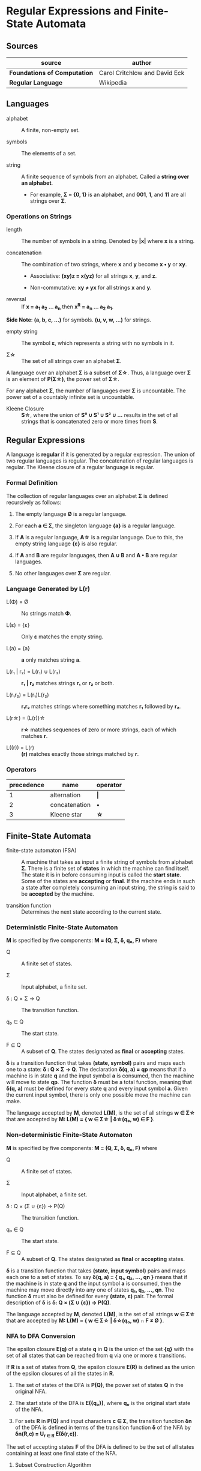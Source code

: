 * Regular Expressions and Finite-State Automata

** Sources

| source                       | author                        |
|------------------------------+-------------------------------|
| *Foundations of Computation* | Carol Critchlow and David Eck |
| *Regular Language*           | Wikipedia                     |

** Languages

- alphabet :: A finite, non-empty set.

- symbols :: The elements of a set.

- string :: A finite sequence of symbols from an alphabet. Called a *string over an alphabet*.

  - For example, *Σ = {0, 1}* is an alphabet, and *001*, *1*, and *11* are all strings over *Σ*.

*** Operations on Strings

- length :: The number of symbols in a string. Denoted by *|x|* where *x* is a string.

- concatenation :: The combination of two strings, where *x* and *y* become *x • y* or *xy*.

  - Associative: *(xy)z = x(yz)* for all strings *x*, *y*, and *z*.

  - Non-commutative: *xy ≠ yx* for all strings *x* and *y*.

- reversal :: If *x = a_{1} a_{2} ... a_{n}* then *x^R = a_{n} ... a_{2} a_{1}*.

*Side Note*: *(a, b, c, ...)* for symbols. *(u, v, w, ...)* for strings.

- empty string :: The symbol *ε*, which represents a string with no symbols in it.

- Σ\star{} :: The set of all strings over an alphabet *Σ*.

A language over an alphabet *Σ* is a subset of *Σ\star{}*. Thus, a language over *Σ* is an element
of *P(Σ\star{})*, the power set of *Σ\star{}*.

For any alphabet *Σ*, the number of languages over *Σ* is uncountable. The power set of a countably
infinite set is uncountable.

- Kleene Closure :: *S\star{}*, where the union of *S⁰ ∪ S¹ ∪ S² ∪ ...* results in the set of
  all strings that is concatenated zero or more times from *S*.

** Regular Expressions

A language is *regular* if it is generated by a regular expression. The union of two regular languages
is regular. The concatenation of regular languages is regular. The Kleene closure of a regular language
is regular.

*** Formal Definition

The collection of regular languages over an alphabet *Σ* is defined recursively as follows:

1. The empty language *Ø* is a regular language.

2. For each *a ∈ Σ*, the singleton language *{a}* is a regular language.

3. If *A* is a regular language, *A\star{}* is a regular language. Due to this, the empty string
   language *{ε}* is also regular.

4. If *A* and *B* are regular languages, then *A ∪ B* and *A • B* are regular languages.

5. No other languages over *Σ* are regular.

*** Language Generated by *L(r)*

- L(Φ) = Ø :: No strings match *Φ*.

- L(ε) = {ε} :: Only *ε* matches the empty string.

- L(a) = {a} :: *a* only matches string *a*.

- L(r₁ | r₂) = L(r₁) ∪ L(r₂) :: *r₁ | r₂* matches strings *r₁* or *r₂* or both.

- L(r₁r₂) = L(r₁)L(r₂) :: *r₁r₂* matches strings where something matches *r₁* followed by *r₂*.

- L(r\star{}) = (L(r))\star{} :: *r\star{}* matches sequences of zero or more strings, each of
  which matches *r*.

- L((r)) = L(r) :: *(r)* matches exactly those strings matched by *r*.

*** Operators

| precedence | name          | operator  |
|------------+---------------+-----------|
|          1 | alternation   | *\vert{}* |
|          2 | concatenation | *•*       |
|          3 | Kleene star   | *\star{}* |

** Finite-State Automata

- finite-state automaton (FSA) :: A machine that takes as input a finite string of symbols from
  alphabet *Σ*. There is a finite set of *states* in which the machine can find itself. The state
  it is in before consuming input is called the *start state*. Some of the states are *accepting*
  or *final*. If the machine ends in such a state after completely consuming an input string, the
  string is said to be *accepted* by the machine.

- transition function :: Determines the next state according to the current state.

*** Deterministic Finite-State Automaton

*M* is specified by five components: *M = (Q, Σ, δ, q₀, F)* where

- Q :: A finite set of states.

- Σ :: Input alphabet, a finite set.

- δ : Q × Σ → Q :: The transition function.

- q₀ ∈ Q :: The start state.

- F ⊆ Q :: A subset of *Q*. The states designated as *final* or *accepting* states.

*δ* is a transition function that takes *(state, symbol)* pairs and maps each one to a state:
*δ : Q × Σ → Q*. The declaration *δ(q, a) = qp* means that if a machine is in state *q* and
the input symbol *a* is consumed, then the machine will move to state *qp*. The function *δ*
must be a total function, meaning that *δ(q, a)* must be defined for every state *q* and every
input symbol *a*. Given the current input symbol, there is only one possible move the machine
can make.

The language accepted by *M*, denoted *L(M)*, is the set of all strings *w ∈ Σ\star{}* that are
accepted by *M: L(M) = { w ∈ Σ\star{} | δ\star{}(q₀, w) ∈ F }*.

*** Non-deterministic Finite-State Automaton

*M* is specified by five components: *M = (Q, Σ, δ, q₀, F)* where

- Q :: A finite set of states.

- Σ :: Input alphabet, a finite set.

- δ : Q × (Σ ∪ {ε}) → P(Q) :: The transition function.

- q₀ ∈ Q :: The start state.

- F ⊆ Q :: A subset of *Q*. The states designated as *final* or *accepting* states.

*δ* is a transition function that takes *(state, input symbol)* pairs and maps each one to a set
of states. To say *δ(q, a) = { q₁, q₂, ..., qn }* means that if the machine is in state *q* and
the input symbol *a* is consumed, then the machine may move directly into any one of states
*q₁, q₂, ..., qn*. The function *δ* must also be defined for every *(state, ε)* pair. The formal
description of *δ* is *δ: Q × (Σ ∪ {ε}) → P(Q)*.

The language accepted by *M*, denoted *L(M)*, is the set of all strings *w ∈ Σ\star{}* that are
accepted by *M: L(M) = { w ∈ Σ\star{} | δ\star{}(q₀, w) ∩ F ≠ Ø }*.

*** NFA to DFA Conversion

The epsilon closure *E(q)* of a state *q* in *Q* is the union of the set *{q}* with the set of all states
that can be reached from *q* via one or more *ε* transitions.

If *R* is a set of states from *Q*, the epsilon closure *E(R)* is defined as the union of the epsilon
closures of all the states in *R*.

1. The set of states of the DFA is *P(Q)*, the power set of states *Q* in the original NFA.

2. The start state of the DFA is *E({q₀})*, where *q₀* is the original start state of the NFA.

3. For sets *R* in *P(Q)* and input characters *c ∈ Σ*, the transition function *δn* of the DFA is defined
   in terms of the transition function *δ* of the NFA by *δn(R,c) = U_{r ∈ R} E(δ(r,c))*.

The set of accepting states *F* of the DFA is defined to be the set of all states containing at least one
final state of the NFA.

**** Subset Construction Algorithm

#+begin_example
  while there is an unmarked state T in D-states {
      mark T
      for each input symbol a {
          U := ε-closure(move(T, a))
          if U is not in D-states {
              add U as unmarked state to D
          }
          D-transitions[T, a] := U
      }
  }
#+end_example
